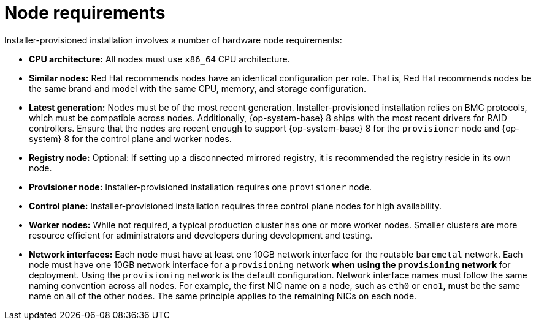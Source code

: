 // Module included in the following assemblies:
//
// * installing/installing_bare_metal_ipi/ipi-install-prerequisites.adoc

[id='node-requirements_{context}']

= Node requirements

Installer-provisioned installation involves a number of hardware node requirements:

- **CPU architecture:** All nodes must use `x86_64` CPU architecture.

- **Similar nodes:** Red Hat recommends nodes have an identical configuration per role. That is, Red Hat recommends nodes be the same brand and model with the same CPU, memory, and storage configuration.

ifeval::[{release} < 4.5]
- **Intelligent Platform Management Interface (IPMI):** Installer-provisioned installation requires IPMI enabled on each node.
endif::[]

ifeval::[{release} > 4.4]
- **Baseboard Management Controller:** The `provisioner` node must be able to access the baseboard management controller (BMC) of each {product-title} cluster node. You may use IPMI, RedFish, or a proprietary protocol.
endif::[]

- **Latest generation:** Nodes must be of the most recent generation. Installer-provisioned installation relies on BMC protocols, which must be compatible across nodes. Additionally, {op-system-base} 8 ships with the most recent drivers for RAID controllers. Ensure that the nodes are recent enough to support {op-system-base} 8 for the `provisioner` node and {op-system} 8 for the control plane and worker nodes.

- **Registry node:** Optional: If setting up a disconnected mirrored registry, it is recommended the registry reside in its own node.

- **Provisioner node:** Installer-provisioned installation requires one `provisioner` node.

- **Control plane:** Installer-provisioned installation requires three control plane nodes for high availability.

- **Worker nodes:** While not required, a typical production cluster has one or more worker nodes. Smaller clusters are more resource efficient for administrators and developers during development and testing. 

- **Network interfaces:** Each node must have at least one 10GB network interface for the routable `baremetal` network. Each node must have one 10GB network interface for a `provisioning` network *when using the `provisioning` network* for deployment. Using the `provisioning` network is the default configuration. Network interface names must follow the same naming convention across all nodes. For example, the first NIC name on a node, such as `eth0` or `eno1`, must be the same name on all of the other nodes. The same principle applies to the remaining NICs on each node.

ifeval::[{release} > 4.3]
- **Unified Extensible Firmware Interface (UEFI):** Installer-provisioned installation requires UEFI boot on all {product-title} nodes when using IPv6 addressing on the `provisioning` network. In addition, UEFI Device PXE Settings must be set to use the IPv6 protocol on the `provisioning` network NIC, but *omitting the `provisioning` network removes this requirement.*
endif::[]
